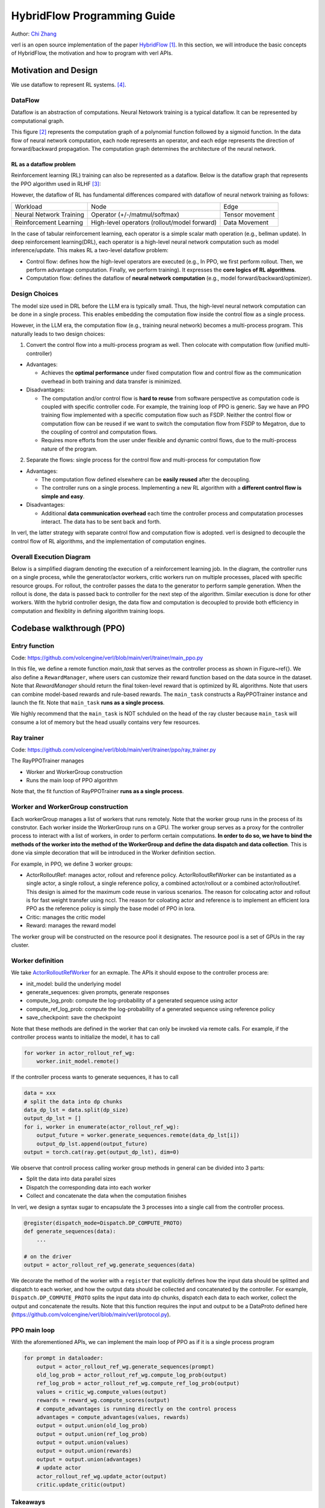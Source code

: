 =========================================================
HybridFlow Programming Guide
=========================================================

.. _vermouth: https://github.com/vermouth1992

Author: `Chi Zhang <vermouth>`_

.. _hybridflow: https://arxiv.org/pdf/2409.19256

verl is an open source implementation of the paper `HybridFlow <hybridflow>`_ [1]_. In this section, we will introduce the basic concepts of HybridFlow, the motivation and how to program with verl APIs.

Motivation and Design
------------------------
We use dataflow to represent RL systems. [4]_.

DataFlow
~~~~~~~~~~~~~~~~~~~~

Dataflow is an abstraction of computations. Neural Netowork training is a typical dataflow. It can be represented by computational graph. 

.. image:: https://github.com/eric-haibin-lin/verl-community/blob/main/docs/dataflow.jpeg?raw=true
   :alt: The dataflow graph from CS231n 2024 lecture 4

This figure [2]_ represents the computation graph of a polynomial function followed by a sigmoid function. In the data flow of neural network computation, each node represents an operator, and each edge represents the direction of forward/backward propagation. The computation graph determines the architecture of the neural network.

RL as a dataflow problem
++++++++++++++++++++++++++++++++++++++++++++++

Reinforcement learning (RL) training can also be represented as a dataflow. Below is the dataflow graph that represents the PPO algorithm used in RLHF [3]_:

.. image:: https://picx.zhimg.com/70/v2-cb8ab5ee946a105aab6a563e92682ffa_1440w.avis?source=172ae18b&biz_tag=Post
  :alt: PPO dataflow graph, credit to Zhihu 低级炼丹师

However, the dataflow of RL has fundamental differences compared with dataflow of neural network training as follows:

+--------------------------+--------------------------------------------------+---------------------+
| Workload                 | Node                                             | Edge                |
+--------------------------+--------------------------------------------------+---------------------+
| Neural Network Training  | Operator (+/-/matmul/softmax)                    | Tensor movement     |
+--------------------------+--------------------------------------------------+---------------------+
| Reinforcement Learning   | High-level operators (rollout/model forward)     | Data Movement       |
+--------------------------+--------------------------------------------------+---------------------+

In the case of tabular reinforcement learning, each operator is a simple scalar math operation (e.g., bellman update). In deep reinforcement learning(DRL), each operator is a high-level neural network computation such as model inference/update. This makes RL a two-level dataflow problem:

- Control flow: defines how the high-level operators are executed (e.g., In PPO, we first perform rollout. Then, we perform advantage computation. Finally, we perform training). It expresses the **core logics of RL algorithms**.
- Computation flow: defines the dataflow of **neural network computation** (e.g., model forward/backward/optimizer).


Design Choices
~~~~~~~~~~~~~~~~~~~~
The model size used in DRL before the LLM era is typically small. Thus, the high-level neural network computation can be done in a single process. This enables embedding the computation flow inside the control flow as a single process.

However, in the LLM era, the computation flow (e.g., training neural network) becomes a multi-process program. This naturally leads to two design choices:

1. Convert the control flow into a multi-process program as well. Then colocate with computation flow (unified multi-controller)

- Advantages:

  - Achieves the **optimal performance** under fixed computation flow and control flow as the communication overhead in both training and data transfer is minimized.

- Disadvantages:

  - The computation and/or control flow is **hard to reuse** from software perspective as computation code is coupled with specific controller code. For example, the training loop of PPO is generic. Say we have an PPO training flow implemented with a specific computation flow such as FSDP. Neither the control flow or computation flow can be reused if we want to switch the computation flow from FSDP to Megatron, due to the coupling of control and computation flows.
  - Requires more efforts from the user under flexible and dynamic control flows, due to the multi-process nature of the program.

2. Separate the flows: single process for the control flow and multi-process for computation flow

- Advantages:

  - The computation flow defined elsewhere can be **easily reused** after the decoupling.
  - The controller runs on a single process. Implementing a new RL algorithm with a **different control flow is simple and easy**.

- Disadvantages:

  - Additional **data communication overhead** each time the controller process and computatation processes interact. The data has to be sent back and forth.

In verl, the latter strategy with separate control flow and computation flow is adopted. verl is designed to decouple the control flow of RL algorithms, and the implementation of computation engines.

Overall Execution Diagram
~~~~~~~~~~~~~~~~~~~~~~~~~~~~~~~~~~~~~~~~

Below is a simplified diagram denoting the execution of a reinforcement learning job. In the diagram, the controller runs on a single process, while the generator/actor workers, critic workers run on multiple processes, placed with specific resource groups. For rollout, the controller passes the data to the generator to perform sample generation. When the rollout is done, the data is passed back to controller for the next step of the algorithm. Similar execution is done for other workers. With the hybrid controller design, the data flow and computation is decoupled to provide both efficiency in computation and flexiblity in defining algorithm training loops.

.. image:: https://github.com/eric-haibin-lin/verl-community/blob/main/docs/driver_worker.png?raw=true
   :alt: The execution diagram

Codebase walkthrough (PPO)
------------------------------------------------

Entry function
~~~~~~~~~~~~~~~~~~~~~~~~~~~~~~~~~~~~~~~~
Code: https://github.com/volcengine/verl/blob/main/verl/trainer/main_ppo.py

In this file, we define a remote function `main_task` that serves as the controller process as shown in Figure~\ref{}. We also define a ``RewardManager``, where users can customize their reward function based on the data source in the dataset. Note that `RewardManager` should return the final token-level reward that is optimized by RL algorithms. Note that users can combine model-based rewards and rule-based rewards.
The ``main_task`` constructs a RayPPOTrainer instance and launch the fit. Note that ``main_task`` **runs as a single process**.

We highly recommend that the ``main_task`` is NOT schduled on the head of the ray cluster because ``main_task`` will consume a lot of memory but the head usually contains very few resources.

Ray trainer
~~~~~~~~~~~~~~~~~~~~
Code: https://github.com/volcengine/verl/blob/main/verl/trainer/ppo/ray_trainer.py

The RayPPOTrainer manages 

- Worker and WorkerGroup construction
- Runs the main loop of PPO algorithm

Note that, the fit function of RayPPOTrainer **runs as a single process**.

Worker and WorkerGroup construction
~~~~~~~~~~~~~~~~~~~~~~~~~~~~~~~~~~~~~~~~

Each workerGroup manages a list of workers that runs remotely. Note that the worker group runs in the process of its construtor.
Each worker inside the WorkerGroup runs on a GPU. The worker group serves as a proxy for the controller process to interact with a list of workers, in order to perform certain computations. **In order to do so, we have to bind the methods of the worker into the method of the WorkerGroup and define the data dispatch and data collection**. This is done via simple decoration that will be introduced in the Worker definition section.

For example, in PPO, we define 3 worker groups:

- ActorRolloutRef: manages actor, rollout and reference policy. ActorRolloutRefWorker can be instantiated as a single actor, a single rollout, a single reference policy, a combined actor/rollout or a combined actor/rollout/ref. This design is aimed for the maximum code reuse in various scenarios. The reason for colocating actor and rollout is for fast weight transfer using nccl. The reason for coloating actor and reference is to implement an efficient lora PPO as the reference policy is simply the base model of PPO in lora.
- Critic: manages the critic model
- Reward: manages the reward model

The worker group will be constructed on the resource pool it designates. The resource pool is a set of GPUs in the ray cluster.

Worker definition
~~~~~~~~~~~~~~~~~~~~

.. _ActorRolloutRefWorker: https://github.com/volcengine/verl/blob/main/verl/workers/fsdp_workers.py

We take `ActorRolloutRefWorker <_ActorRolloutRefWorker>`_ for an exmaple.
The APIs it should expose to the controller process are:

- init_model: build the underlying model
- generate_sequences: given prompts, generate responses
- compute_log_prob: compute the log-probability of a generated sequence using actor
- compute_ref_log_prob: compute the log-probability of a generated sequence using reference policy
- save_checkpoint: save the checkpoint

Note that these methods are defined in the worker that can only be invoked via remote calls. For example, if the controller process wants to initialize the model, it has to call

.. code-block:: python

   for worker in actor_rollout_ref_wg:
       worker.init_model.remote()

If the controller process wants to generate sequences, it has to call

.. code-block:: python

   data = xxx
   # split the data into dp chunks
   data_dp_lst = data.split(dp_size)
   output_dp_lst = []
   for i, worker in enumerate(actor_rollout_ref_wg):
       output_future = worker.generate_sequences.remote(data_dp_lst[i])
       output_dp_lst.append(output_future)
   output = torch.cat(ray.get(output_dp_lst), dim=0)

We observe that controll process calling worker group methods in general can be divided into 3 parts:

- Split the data into data parallel sizes
- Dispatch the corresponding data into each worker
- Collect and concatenate the data when the computation finishes

In verl, we design a syntax sugar to encapsulate the 3 processes into a single call from the controller process.

.. code-block:: python

   @register(dispatch_mode=Dispatch.DP_COMPUTE_PROTO)
   def generate_sequences(data):
       ...

   # on the driver
   output = actor_rollout_ref_wg.generate_sequences(data)

We decorate the method of the worker with a ``register`` that explicitly defines how the input data should be splitted and dispatch to each worker, and how the output data should be collected and concatenated by the controller. For example, ``Dispatch.DP_COMPUTE_PROTO`` splits the input data into dp chunks, dispatch each data to each worker, collect the output and concatenate the results. Note that this function requires the input and output to be a DataProto defined here (https://github.com/volcengine/verl/blob/main/verl/protocol.py).


PPO main loop
~~~~~~~~~~~~~~~~~~~~
With the aforementioned APIs, we can implement the main loop of PPO as if it is a single process program

.. code-block:: python

   for prompt in dataloader:
       output = actor_rollout_ref_wg.generate_sequences(prompt)
       old_log_prob = actor_rollout_ref_wg.compute_log_prob(output)
       ref_log_prob = actor_rollout_ref_wg.compute_ref_log_prob(output)
       values = critic_wg.compute_values(output)
       rewards = reward_wg.compute_scores(output)
       # compute_advantages is running directly on the control process
       advantages = compute_advantages(values, rewards)
       output = output.union(old_log_prob)
       output = output.union(ref_log_prob)
       output = output.union(values)
       output = output.union(rewards)
       output = output.union(advantages)
       # update actor
       actor_rollout_ref_wg.update_actor(output)
       critic.update_critic(output)

Takeaways
~~~~~~~~~~~~~~~~~~~~
- This programming paradigm enables users to use different computation backend without modification of the control process.
- This programming paradigm enables flexible placement (by changing the mapping of WorkerGroup and ResourcePool) without modification of the control process.

Repository organization
------------------------------------------------

Important code files in the repository are organized as below:

.. code-block:: bash

   verl # the verl package
     trainer
       main_ppo.py  # the entrypoint for RL training
       ppo
         ray_trainer.py  # the training loop for RL algorithms such as PPO
       fsdp_sft_trainer.py  # the SFT trainer with FSDP backend
     config
       generation.yaml  # configuration template for rollout
       ppo_trainer.yaml  # configuration template for the RL trainer
     workers
       protocol.py  # the interface of DataProto
       fsdp_workers.py   # the FSDP worker interfaces: ActorRolloutRefWorker, CriticWorker, RewardModelWorker
       megatron_workers.py  # the Megatron worker interfaces: ActorRolloutRefWorker, CriticWorker, RewardModelWorker
       actor
         dp_actor.py  #  data parallel actor with FSDP backend
         megatron_actor.py  # nD parallel actor with Megatron backend
       critic
         dp_critic.py  # data parallel critic with FSDP backend
         megatron_critic.py  # nD parallel critic with FSDP backend
       reward_model
         megatron
           reward_model.py  # reward model with Megatron backend
       rollout
         vllm
           vllm_rollout.py  # rollout with vllm backend
         hf_rollout.py  # rollout with huggingface TGI backend
       sharding_manager
         fsdp_ulysses.py  # data and model resharding when using FSDP + ulysses
         fsdp_vllm.py  # data and model resharding when using FSDP + ulysses + vllm
         megatron_vllm.py  # data and model resharding when using Megatron + vllm
     utils
       dataset  # datasets for SFT/RM/RL
       reward_score  # function based reward
         gsm8k.py  # reward function for gsm8k dataset
         math.py  # reward function for math dataset
       seqlen_balancing.py  # the sequence balance optimization
     models
       llama  # Megatron implementation for llama, deepseek, mistral, etc
       transformers  # ulysses integration with transformer models such as llama, qwen, etc
       weight_loader_registery.py  # registry of weight loaders for loading hf ckpt into Megatron
     third_party
       vllm  # adaptor for vllm's usage in RL
         vllm_v_0_6_3  # vllm v0.6.3 adaptor
           llm.py  # entrypoints for generate, sync_model_weight, offload_model_weights
           parallel_state.py  # vllm related device mesh and process groups
           dtensor_weight_loaders.py  # weight loader for huggingface models with FSDP
           megatron_weight_loaders.py  # weight loader for Megatron models
         vllm_spmd  # vllm >= v0.7 adaptor (coming soon)
   examples  # example scripts
   tests  # integration and unit tests
   .github  # the configuration of continuous integration tests


.. [1] HybridFlow: A Flexible and Efficient RLHF Framework: https://arxiv.org/abs/2409.19256v2
.. [2] Data flow graph credit to CS231n 2024 lecture 4: https://cs231n.stanford.edu/slides/2024/lecture_4.pdf
.. [3] PPO dataflow graph credit to 低级炼丹师 from Zhihu​: https://zhuanlan.zhihu.com/p/635757674
.. [4] RLFlow